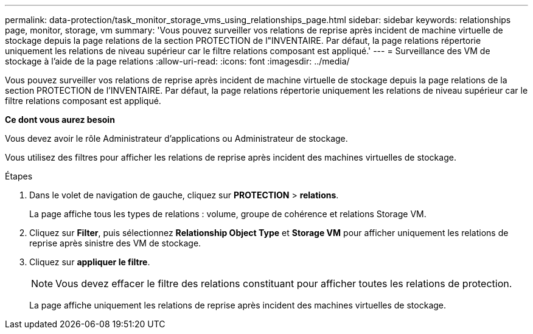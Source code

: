 ---
permalink: data-protection/task_monitor_storage_vms_using_relationships_page.html 
sidebar: sidebar 
keywords: relationships page, monitor, storage, vm 
summary: 'Vous pouvez surveiller vos relations de reprise après incident de machine virtuelle de stockage depuis la page relations de la section PROTECTION de l"INVENTAIRE. Par défaut, la page relations répertorie uniquement les relations de niveau supérieur car le filtre relations composant est appliqué.' 
---
= Surveillance des VM de stockage à l'aide de la page relations
:allow-uri-read: 
:icons: font
:imagesdir: ../media/


[role="lead"]
Vous pouvez surveiller vos relations de reprise après incident de machine virtuelle de stockage depuis la page relations de la section PROTECTION de l'INVENTAIRE. Par défaut, la page relations répertorie uniquement les relations de niveau supérieur car le filtre relations composant est appliqué.

*Ce dont vous aurez besoin*

Vous devez avoir le rôle Administrateur d'applications ou Administrateur de stockage.

Vous utilisez des filtres pour afficher les relations de reprise après incident des machines virtuelles de stockage.

.Étapes
. Dans le volet de navigation de gauche, cliquez sur *PROTECTION* > *relations*.
+
La page affiche tous les types de relations : volume, groupe de cohérence et relations Storage VM.

. Cliquez sur *Filter*, puis sélectionnez *Relationship Object Type* et *Storage VM* pour afficher uniquement les relations de reprise après sinistre des VM de stockage.
. Cliquez sur *appliquer le filtre*.
+
[NOTE]
====
Vous devez effacer le filtre des relations constituant pour afficher toutes les relations de protection.

====
+
La page affiche uniquement les relations de reprise après incident des machines virtuelles de stockage.


